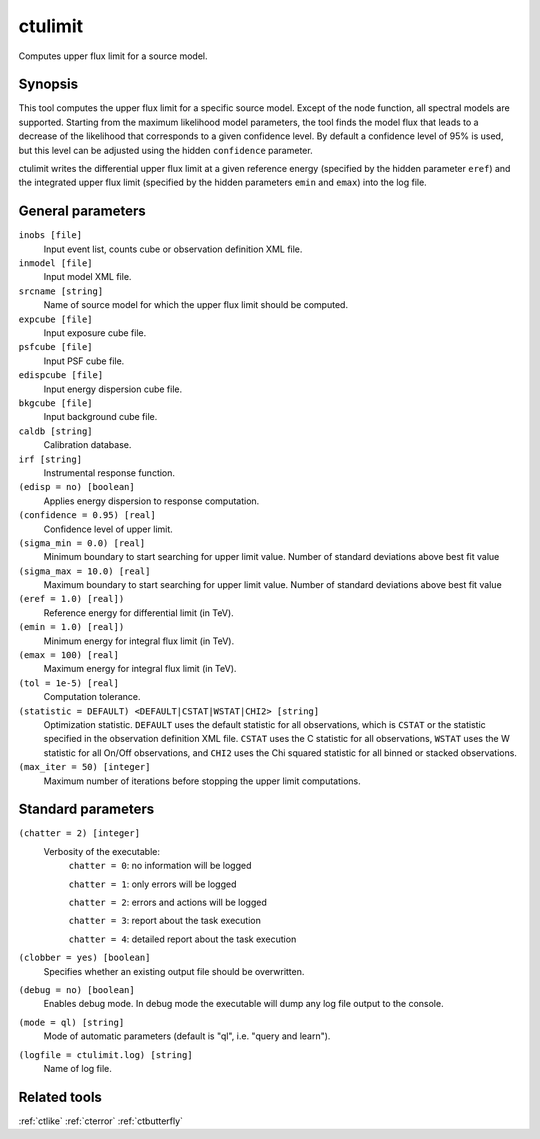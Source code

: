 .. _ctulimit:

ctulimit
========

Computes upper flux limit for a source model.


Synopsis
--------

This tool computes the upper flux limit for a specific source model. Except
of the node function, all spectral models are supported. Starting from the
maximum likelihood model parameters, the tool finds the model flux that leads
to a decrease of the likelihood that corresponds to a given confidence level.
By default a confidence level of 95% is used, but this level can be adjusted
using the hidden ``confidence`` parameter.

ctulimit writes the differential upper flux limit at a given reference 
energy (specified by the hidden parameter ``eref``) and the integrated 
upper flux limit (specified by the hidden parameters ``emin`` and ``emax``)
into the log file.


General parameters
------------------

``inobs [file]``
    Input event list, counts cube or observation definition XML file.

``inmodel [file]``
    Input model XML file.

``srcname [string]``
    Name of source model for which the upper flux limit should be computed.

``expcube [file]``
    Input exposure cube file.

``psfcube [file]``
    Input PSF cube file.

``edispcube [file]``
    Input energy dispersion cube file.

``bkgcube [file]``
    Input background cube file.

``caldb [string]``
    Calibration database.

``irf [string]``
    Instrumental response function.

``(edisp = no) [boolean]``
    Applies energy dispersion to response computation.

``(confidence = 0.95) [real]``
    Confidence level of upper limit.

``(sigma_min = 0.0) [real]``
    Minimum boundary to start searching for upper limit value.
    Number of standard deviations above best fit value

``(sigma_max = 10.0) [real]``
    Maximum boundary to start searching for upper limit value.
    Number of standard deviations above best fit value  

``(eref = 1.0) [real])``
    Reference energy for differential limit (in TeV).

``(emin = 1.0) [real])``
    Minimum energy for integral flux limit (in TeV).

``(emax = 100) [real]``
    Maximum energy for integral flux limit (in TeV).

``(tol = 1e-5) [real]``
    Computation tolerance.

``(statistic = DEFAULT) <DEFAULT|CSTAT|WSTAT|CHI2> [string]``
    Optimization statistic. ``DEFAULT`` uses the default statistic for all
    observations, which is ``CSTAT`` or the statistic specified in the
    observation definition XML file. ``CSTAT`` uses the C statistic for
    all observations, ``WSTAT`` uses the W statistic for all On/Off
    observations, and ``CHI2`` uses the Chi squared statistic for all
    binned or stacked observations.

``(max_iter = 50) [integer]``
    Maximum number of iterations before stopping the upper
    limit computations.


Standard parameters
-------------------

``(chatter = 2) [integer]``
    Verbosity of the executable:
     ``chatter = 0``: no information will be logged
     
     ``chatter = 1``: only errors will be logged
     
     ``chatter = 2``: errors and actions will be logged
     
     ``chatter = 3``: report about the task execution
     
     ``chatter = 4``: detailed report about the task execution
 	 	 
``(clobber = yes) [boolean]``
    Specifies whether an existing output file should be overwritten.
 	 	 
``(debug = no) [boolean]``
    Enables debug mode. In debug mode the executable will dump any log file
    output to the console.
 	 	 
``(mode = ql) [string]``
    Mode of automatic parameters (default is "ql", i.e. "query and learn").

``(logfile = ctulimit.log) [string]``
    Name of log file.


Related tools
-------------

:ref:`ctlike`
:ref:`cterror`
:ref:`ctbutterfly`
